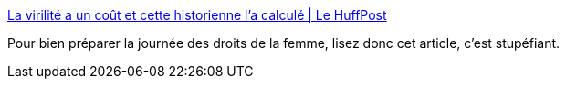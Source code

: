 :jbake-type: post
:jbake-status: published
:jbake-title: La virilité a un coût et cette historienne l'a calculé | Le HuffPost
:jbake-tags: france,masculinité,histoire,sociologie,_mois_mars,_année_2021
:jbake-date: 2021-03-05
:jbake-depth: ../
:jbake-uri: shaarli/1614967296000.adoc
:jbake-source: https://nicolas-delsaux.hd.free.fr/Shaarli?searchterm=https%3A%2F%2Fwww.huffingtonpost.fr%2Fentry%2Fla-virilite-a-un-cout-et-cette-historienne-la-calcule_fr_603e4552c5b601179ec09966&searchtags=france+masculinit%C3%A9+histoire+sociologie+_mois_mars+_ann%C3%A9e_2021
:jbake-style: shaarli

https://www.huffingtonpost.fr/entry/la-virilite-a-un-cout-et-cette-historienne-la-calcule_fr_603e4552c5b601179ec09966[La virilité a un coût et cette historienne l'a calculé | Le HuffPost]

Pour bien préparer la journée des droits de la femme, lisez donc cet article, c'est stupéfiant.
